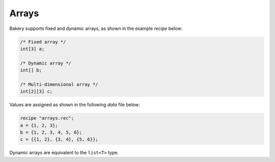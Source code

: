 Arrays
======

Bakery supports fixed and dynamic arrays, as shown in the example *recipe* below:

.. code-block:: c++

   /* Fixed array */
   int[3] a;

   /* Dynamic array */
   int[] b;

   /* Multi-dimensional array */
   int[2][3] c;

Values are assigned as shown in the following *data* file below:

.. code-block:: c++

   recipe "arrays.rec";
   a = {1, 2, 3};
   b = {1, 2, 3, 4, 5, 6};
   c = {{1, 2}, {3, 4}, {5, 6}};

Dynamic arrays are equivalent to the ``list<T>`` type.

